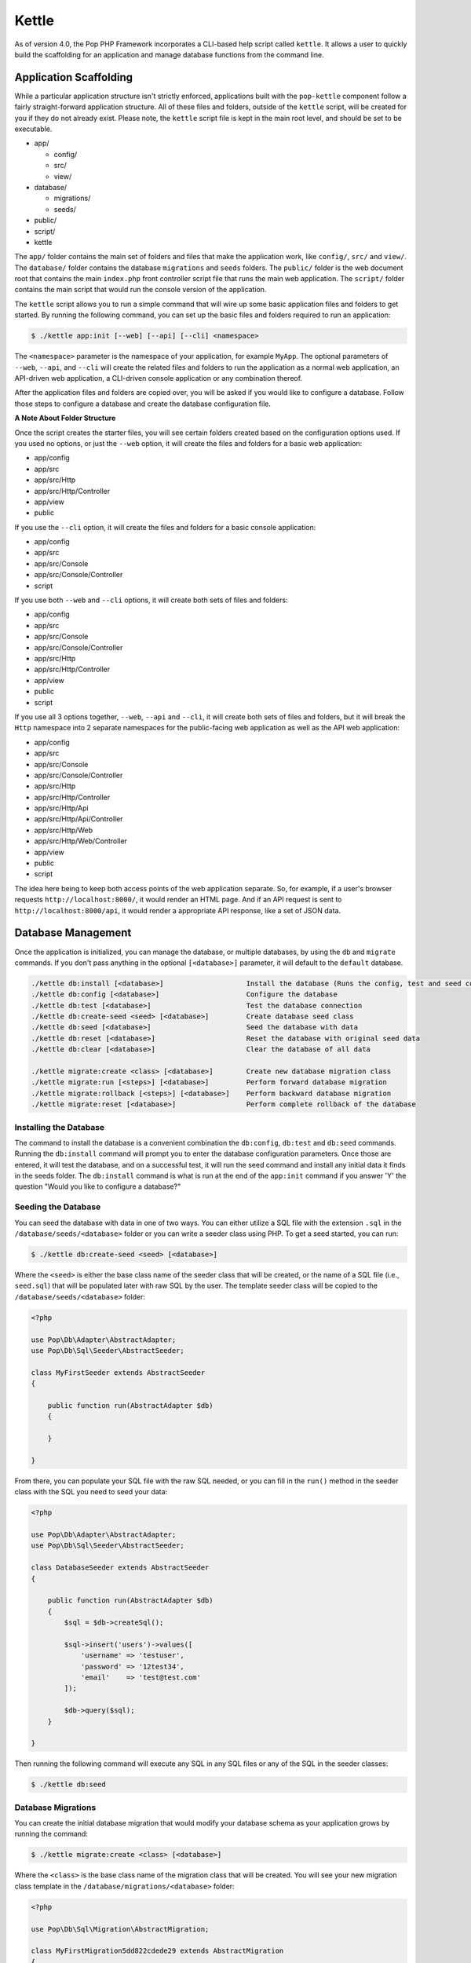 Kettle
=======

As of version 4.0, the Pop PHP Framework incorporates a CLI-based help script called
``kettle``. It allows a user to quickly build the scaffolding for an application and
manage database functions from the command line.

Application Scaffolding
-----------------------

While a particular application structure isn't strictly enforced, applications built with the
``pop-kettle`` component follow a fairly straight-forward application structure. All of these
files and folders, outside of the ``kettle`` script, will be created for you if they do not already
exist. Please note, the ``kettle`` script file is kept in the main root level, and should be set to be
executable.

* app/

  - config/
  - src/
  - view/

* database/

  - migrations/
  - seeds/

* public/
* script/
* kettle

The ``app/`` folder contains the main set of folders and files that make the application work, like ``config/``,
``src/`` and ``view/``. The ``database/`` folder contains the database ``migrations`` and ``seeds`` folders.
The ``public/`` folder is the web document root that contains the main ``index.php`` front controller script file
that runs the main web application. The ``script/`` folder contains the main script that would run the console
version of the application.

The ``kettle`` script allows you to run a simple command that will wire up some basic application files and folders
to get started. By running the following command, you can set up the basic files and folders required to run
an application:

.. code-block:: bash

    $ ./kettle app:init [--web] [--api] [--cli] <namespace>

The ``<namespace>`` parameter is the namespace of your application, for example ``MyApp``.
The optional parameters of ``--web``, ``--api``, and ``--cli`` will create the related files
and folders to run the application as a normal web application, an API-driven web
application, a CLI-driven console application or any combination thereof.

After the application files and folders are copied over, you will be asked if you
would like to configure a database. Follow those steps to configure a database and
create the database configuration file.

**A Note About Folder Structure**

Once the script creates the starter files, you will see certain folders created based on the configuration
options used. If you used no options, or just the ``--web`` option, it will create the files and folders for
a basic web application:

* app/config
* app/src
* app/src/Http
* app/src/Http/Controller
* app/view
* public

If you use the ``--cli`` option, it will create the files and folders for a basic console application:

* app/config
* app/src
* app/src/Console
* app/src/Console/Controller
* script

If you use both ``--web`` and ``--cli`` options, it will create both sets of files and folders:

* app/config
* app/src
* app/src/Console
* app/src/Console/Controller
* app/src/Http
* app/src/Http/Controller
* app/view
* public
* script

If you use all 3 options together, ``--web``, ``--api`` and ``--cli``, it will create both sets of files and folders,
but it will break the ``Http`` namespace into 2 separate namespaces for the public-facing web application as well
as the API web application:

* app/config
* app/src
* app/src/Console
* app/src/Console/Controller
* app/src/Http
* app/src/Http/Controller
* app/src/Http/Api
* app/src/Http/Api/Controller
* app/src/Http/Web
* app/src/Http/Web/Controller
* app/view
* public
* script

The idea here being to keep both access points of the web application separate. So, for example, if a user's
browser requests ``http://localhost:8000/``, it would render an HTML page. And if an API request is sent to
``http://localhost:8000/api``, it would render a appropriate API response, like a set of JSON data.

Database Management
-------------------

Once the application is initialized, you can manage the database, or multiple databases, by using the
``db`` and ``migrate`` commands. If you don't pass anything in the optional ``[<database>]`` parameter,
it will default to the ``default`` database.

.. code-block:: bash

    ./kettle db:install [<database>]                    Install the database (Runs the config, test and seed commands)
    ./kettle db:config [<database>]                     Configure the database
    ./kettle db:test [<database>]                       Test the database connection
    ./kettle db:create-seed <seed> [<database>]         Create database seed class
    ./kettle db:seed [<database>]                       Seed the database with data
    ./kettle db:reset [<database>]                      Reset the database with original seed data
    ./kettle db:clear [<database>]                      Clear the database of all data

    ./kettle migrate:create <class> [<database>]        Create new database migration class
    ./kettle migrate:run [<steps>] [<database>]         Perform forward database migration
    ./kettle migrate:rollback [<steps>] [<database>]    Perform backward database migration
    ./kettle migrate:reset [<database>]                 Perform complete rollback of the database

Installing the Database
~~~~~~~~~~~~~~~~~~~~~~~

The command to install the database is a convenient combination the ``db:config``, ``db:test`` and ``db:seed`` commands.
Running the ``db:install`` command will prompt you to enter the database configuration parameters. Once those are entered,
it will test the database, and on a successful test, it will run the seed command and install any initial data it finds
in the seeds folder. The ``db:install`` command is what is run at the end of the ``app:init`` command if you answer 'Y'
the question "Would you like to configure a database?"

Seeding the Database
~~~~~~~~~~~~~~~~~~~~

You can seed the database with data in one of two ways. You can either utilize a SQL file with the extension ``.sql``
in the ``/database/seeds/<database>`` folder or you can write a seeder class using PHP. To get a seed started,
you can run:

.. code-block:: bash

    $ ./kettle db:create-seed <seed> [<database>]

Where the ``<seed>`` is either the base class name of the seeder class that will be created, or the name of a
SQL file (i.e., ``seed.sql``) that will be populated later with raw SQL by the user. The template seeder class
will be copied to the ``/database/seeds/<database>`` folder:

.. code-block:: php

    <?php

    use Pop\Db\Adapter\AbstractAdapter;
    use Pop\Db\Sql\Seeder\AbstractSeeder;

    class MyFirstSeeder extends AbstractSeeder
    {

        public function run(AbstractAdapter $db)
        {

        }

    }

From there, you can populate your SQL file with the raw SQL needed, or you can fill in the ``run()`` method in
the seeder class with the SQL you need to seed your data:

.. code-block:: php

    <?php

    use Pop\Db\Adapter\AbstractAdapter;
    use Pop\Db\Sql\Seeder\AbstractSeeder;

    class DatabaseSeeder extends AbstractSeeder
    {

        public function run(AbstractAdapter $db)
        {
            $sql = $db->createSql();

            $sql->insert('users')->values([
                'username' => 'testuser',
                'password' => '12test34',
                'email'    => 'test@test.com'
            ]);

            $db->query($sql);
        }

    }

Then running the following command will execute any SQL in any SQL files or any of the SQL in the seeder classes:

.. code-block:: bash

    $ ./kettle db:seed

Database Migrations
~~~~~~~~~~~~~~~~~~~

You can create the initial database migration that would modify your database schema as your application
grows by running the command:

.. code-block:: bash

    $ ./kettle migrate:create <class> [<database>]

Where the ``<class>`` is the base class name of the migration class that will be created. You will see your new
migration class template in the ``/database/migrations/<database>`` folder:

.. code-block:: php

    <?php

    use Pop\Db\Sql\Migration\AbstractMigration;

    class MyFirstMigration5dd822cdede29 extends AbstractMigration
    {

        public function up()
        {

        }

        public function down()
        {

        }

    }

From there, you can populate the ``up()`` and ``down()`` with the schema to modify your database:

.. code-block:: php

    <?php

    use Pop\Db\Sql\Migration\AbstractMigration;

    class MyFirstMigration5dd822cdede29 extends AbstractMigration
    {

        public function up()
        {
            $schema = $this->db->createSchema();
            $schema->create('users')
                ->int('id', 16)->increment()
                ->varchar('username', 255)
                ->varchar('password', 255)
                ->varchar('email', 255)
                ->primary('id');

            $schema->execute();
        }

        public function down()
        {
            $schema = $this->db->createSchema();
            $schema->drop('users');
            $schema->execute();
        }

    }

You can run the migration and create the ``users`` table by running the command:

.. code-block:: bash

    $ ./kettle migrate:run

And you can rollback the migration and drop the users table by running the command:

.. code-block:: bash

    $ ./kettle migrate:rollback

Creating Application Files
--------------------------

You can create skeleton application files with the ``create`` commands to assist you in wiring up various MVC-based
components, such as models, views and controllers:

.. code-block:: bash

    ./kettle create:ctrl [--web] [--api] [--cli] <ctrl>      Create a new controller class
    ./kettle create:model <model>                            Create a new model class
    ./kettle create:view <view>                              Create a new view file

Once the respective class files or view scripts are created in the appropriate folders, you can then open them up
and begin writing your application code.

Running the Web Server
----------------------

The ``pop-kettle`` component also provides a simple way to run PHP's built-in web-server, by running the command:

.. code-block:: bash

    $ ./kettle serve [--host=] [--port=] [--folder=]

This is for development environments only and it is strongly advised against using the built-in web server
in a production environment in any way.

Accessing the Application
-------------------------

If you have wired up the beginnings of an application, you can then access the default routes in the following ways.
Assuming you've started the web server as described above using ``./kettle serve``, you can access the web application
by going to the address ``http://localhost:8000/`` in any web browser and seeing the default index HTML page.

If you want to access the API application, the default route for that is http://localhost:8000/api and you can
access it like this to see the default JSON response:

.. code-block:: bash

    $ curl -i -X GET http://localhost:8000/api

And, if you cd ``script``, you'll see the default CLI application that was created. The default route available
to the CLI application is the help route:

.. code-block:: bash

    $ ./myapp help

**Using on Windows**

Most UNIX-based environments should recognize the main ``kettle`` application script as a PHP script and run it
accordingly, without having to explicitly call the php command and pass the script and its parameters into it.
However, if you're on an environment like Windows, depending on your exact environment set up, you will most
likely have to prepend all of the command calls with the ``php`` command, for example:

.. code-block:: bash

    C:\popphp\pop-kettle>php kettle help
